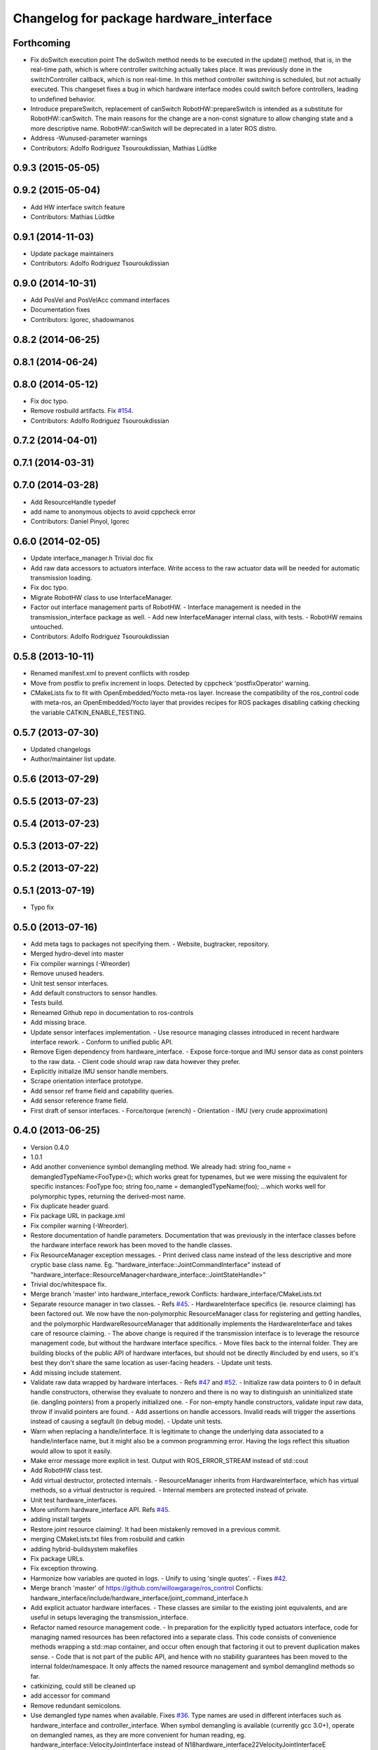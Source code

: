 ^^^^^^^^^^^^^^^^^^^^^^^^^^^^^^^^^^^^^^^^
Changelog for package hardware_interface
^^^^^^^^^^^^^^^^^^^^^^^^^^^^^^^^^^^^^^^^

Forthcoming
-----------
* Fix doSwitch execution point
  The doSwitch method needs to be executed in the update() method,  that is, in
  the real-time path, which is where controller switching actually takes place.
  It was previously done in the switchController callback, which is non real-time.
  In this method controller switching is scheduled, but not actually executed.
  This changeset fixes a bug in which hardware interface  modes could switch
  before controllers, leading to undefined behavior.
* Introduce prepareSwitch, replacement of canSwitch
  RobotHW::prepareSwitch is intended as a substitute for RobotHW::canSwitch.
  The main reasons for the change are a non-const signature to allow
  changing state and a more descriptive name.
  RobotHW::canSwitch will be deprecated in a later ROS distro.
* Address -Wunused-parameter warnings
* Contributors: Adolfo Rodriguez Tsouroukdissian, Mathias Lüdtke

0.9.3 (2015-05-05)
------------------

0.9.2 (2015-05-04)
------------------
* Add HW interface switch feature
* Contributors: Mathias Lüdtke

0.9.1 (2014-11-03)
------------------
* Update package maintainers
* Contributors: Adolfo Rodriguez Tsouroukdissian

0.9.0 (2014-10-31)
------------------
* Add PosVel and PosVelAcc command interfaces
* Documentation fixes
* Contributors: Igorec, shadowmanos

0.8.2 (2014-06-25)
------------------

0.8.1 (2014-06-24)
------------------

0.8.0 (2014-05-12)
------------------
* Fix doc typo.
* Remove rosbuild artifacts. Fix `#154 <https://github.com/ros-controls/ros_control/issues/154>`_.
* Contributors: Adolfo Rodriguez Tsouroukdissian

0.7.2 (2014-04-01)
------------------

0.7.1 (2014-03-31)
------------------

0.7.0 (2014-03-28)
------------------
* Add ResourceHandle typedef
* add name to anonymous objects to avoid cppcheck error
* Contributors: Daniel Pinyol, Igorec

0.6.0 (2014-02-05)
------------------
* Update interface_manager.h
  Trivial doc fix
* Add raw data accessors to actuators interface.
  Write access to the raw actuator data will be needed for automatic transmission
  loading.
* Fix doc typo.
* Migrate RobotHW class to use InterfaceManager.
* Factor out interface management parts of RobotHW.
  - Interface management is needed in the transmission_interface package as well.
  - Add new InterfaceManager internal class, with tests.
  - RobotHW remains untouched.
* Contributors: Adolfo Rodriguez Tsouroukdissian

0.5.8 (2013-10-11)
------------------
* Renamed manifest.xml to prevent conflicts with rosdep
* Move from postfix to prefix increment in loops.
  Detected by cppcheck 'postfixOperator' warning.
* CMakeLists fix to fit with OpenEmbedded/Yocto meta-ros layer.
  Increase the compatibility of the ros_control code with
  meta-ros, an OpenEmbedded/Yocto layer that provides recipes for ROS
  packages disabling catking checking the variable CATKIN_ENABLE_TESTING.

0.5.7 (2013-07-30)
------------------

* Updated changelogs
* Author/maintainer list update.

0.5.6 (2013-07-29)
------------------

0.5.5 (2013-07-23)
------------------

0.5.4 (2013-07-23)
------------------

0.5.3 (2013-07-22)
------------------

0.5.2 (2013-07-22)
------------------

0.5.1 (2013-07-19)
------------------
* Typo fix

0.5.0 (2013-07-16)
------------------
* Add meta tags to packages not specifying them.
  - Website, bugtracker, repository.
* Merged hydro-devel into master
* Fix compiler warnings (-Wreorder)
* Remove unused headers.
* Unit test sensor interfaces.
* Add default constructors to sensor handles.
* Tests build.
* Reneamed Github repo in documentation to ros-controls
* Add missing brace.
* Update sensor interfaces implementation.
  - Use resource managing classes introduced in recent hardware interface rework.
  - Conform to unified public API.
* Remove Eigen dependency from hardware_interface.
  - Expose force-torque and IMU sensor data as const pointers to the raw data.
  - Client code should wrap raw data however they prefer.
* Explicitly initialize IMU sensor handle members.
* Scrape orientation interface prototype.
* Add sensor ref frame field and capability queries.
* Add sensor reference frame field.
* First draft of sensor interfaces.
  - Force/torque (wrench)
  - Orientation
  - IMU (very crude approximation)

0.4.0 (2013-06-25)
------------------
* Version 0.4.0
* 1.0.1
* Add another convenience symbol demangling method.
  We already had:
  string foo_name = demangledTypeName<FooType>();
  which works great for typenames, but we were missing the equivalent for specific
  instances:
  FooType foo;
  string foo_name = demangledTypeName(foo);
  ...which works well for polymorphic types, returning the derived-most name.
* Fix duplicate header guard.
* Fix package URL in package.xml
* Fix compiler warning (-Wreorder).
* Restore documentation of handle parameters.
  Documentation that was previously in the interface classes before the
  hardware interface rework has been moved to the handle classes.
* Fix ResourceManager exception messages.
  - Print derived class name instead of the less descriptive and more cryptic
  base class name. Eg.
  "hardware_interface::JointCommandInterface"
  instead of
  "hardware_interface::ResourceManager<hardware_interface::JointStateHandle>"
* Trivial doc/whitespace fix.
* Merge branch 'master' into hardware_interface_rework
  Conflicts:
  hardware_interface/CMakeLists.txt
* Separate resource manager in two classes.
  - Refs `#45 <https://github.com/davetcoleman/ros_control/issues/45>`_.
  - HardwareInterface specifics (ie. resource claiming) has been factored out.
  We now have the non-polymorphic ResourceManager class for registering and
  getting handles, and the polymorphic HardwareResourceManager that
  additionally implements the HardwareInterface and takes care of resource
  claiming.
  - The above change is required if the transmission interface is to leverage
  the resource management code, but without the hardware interface specifics.
  - Move files back to the internal folder. They are building blocks of the
  public API of hardware interfaces, but should not be directly #included
  by end users, so it's best they don't share the same location as
  user-facing headers.
  - Update unit tests.
* Add missing include statement.
* Validate raw data wrapped by hardware interfaces.
  - Refs `#47 <https://github.com/davetcoleman/ros_control/issues/47>`_ and `#52 <https://github.com/davetcoleman/ros_control/issues/52>`_.
  - Initialize raw data pointers to 0 in default handle constructors, otherwise
  they evaluate to nonzero and there is no way to distinguish an uninitialized
  state (ie. dangling pointers) from a properly initialized one.
  - For non-empty handle constructors, validate input raw data, throw if invalid
  pointers are found.
  - Add assertions on handle accessors. Invalid reads will trigger the assertions
  instead of causing a segfault (in debug mode).
  - Update unit tests.
* Warn when replacing a handle/interface.
  It is legitimate to change the underlying data associated to a handle/interface
  name, but it might also be a common programming error. Having the logs reflect
  this situation would allow to spot it easily.
* Make error message more explicit in test.
  Output with ROS_ERROR_STREAM instead of std::cout
* Add RobotHW class test.
* Add virtual destructor, protected internals.
  - ResourceManager inherits from HardwareInterface, which has virtual methods,
  so a virtual destructor is required.
  - Internal members are protected instead of private.
* Unit test hardware_interfaces.
* More uniform hardware_interface API. Refs  `#45 <https://github.com/davetcoleman/ros_control/issues/45>`_.
* adding install targets
* Restore joint resource claiming!.
  It had been mistakenly removed in a previous commit.
* merging CMakeLists.txt files from rosbuild and catkin
* adding hybrid-buildsystem makefiles
* Fix package URLs.
* Fix exception throwing.
* Harmonize how variables are quoted in logs.
  - Unify to using 'single quotes'.
  - Fixes `#42 <https://github.com/davetcoleman/ros_control/issues/42>`_.
* Merge branch 'master' of https://github.com/willowgarage/ros_control
  Conflicts:
  hardware_interface/include/hardware_interface/joint_command_interface.h
* Add explicit actuator hardware interfaces.
  - These classes are similar to the existing joint equivalents, and are useful
  in setups leveraging the transmission_interface.
* Refactor named resource management code.
  - In preparation for the explicitly typed actuators interface, code for managing
  named resources has been refactored into a separate class. This code consists
  of convenience methods wrapping a std::map container, and occur often enough
  that factoring it out to prevent duplication makes sense.
  - Code that is not part of the public API, and hence with no stability guarantees
  has been moved to the internal folder/namespace. It only affects the named
  resource management and symbol demanglind methods so far.
* catkinizing, could still be cleaned up
* add accessor for command
* Remove redundant semicolons.
* Use demangled type names when available. Fixes `#36 <https://github.com/davetcoleman/ros_control/issues/36>`_.
  Type names are used in different interfaces  such as hardware_interface and
  controller_interface. When symbol demangling is available (currently gcc 3.0+),
  operate on demangled names, as they are more convenient for human reading, eg.
  hardware_interface::VelocityJointInterface
  instead of
  N18hardware_interface22VelocityJointInterfaceE
* Fix typo in rosdoc config files.
* Fixing error message in JointCommandInterface
* More documentation in hardware_interface
* Adding template parameter doc
* Changing @ commands to \ commands
* Adding lots of inline documentation, rosdoc files
  adding inline doc to robot_hw
  adding inline doc to robot_hw
  adding inline doc to robot_hw
  more doc
  more documentation
  more doc
  more doc
  more doc
  more doc
  formatting
  adding more doc groups in controller manager
  adding more doc groups in controller manager
  Adding doc for controllerspec
  adding hardware interface docs
  adding doc to joint interfaces
  adding rosdoc for controller_interface
  Adding / reformatting doc for controller interface
* Add missing explicit header dependency.
  Don't get required header transitively, but explicitly.
* Add mising roscpp dependency.
* cleanup
* move realtime tools in ros control, and create empty constructors for handles
* Doing resource conflict check on switchControllers call
* Adding in resource/claim infrastructure
* Refactoring joint command interfaces. Also added getJointNames()
* Switching to owned interfaces, instead of multiple virtual inheritance
* Changing interface names
* joint interfaces now throw on null joint value ptrs
* JointState is now JointMeasurement, to prevent naming collisions with pr2_mechanism
* Fixing copyright header text
* Joint interfaces now operate on pointers, instead of refs
* Tweaking inheritance to be virtual so it compiles. dummy app with controller manager compiles
* started controller_manager_tests. untested
* all pkgs now ported to fuerte
* hardware interface ported to fuerte
* more renaming
* new naming scheme
* running controller with casting. Pluginlib still messed up
* add macro
* running version, with latest pluginlib
* compiling version
* untested stuff, debians are screwed up
* compiling version
* first catkin stuff
